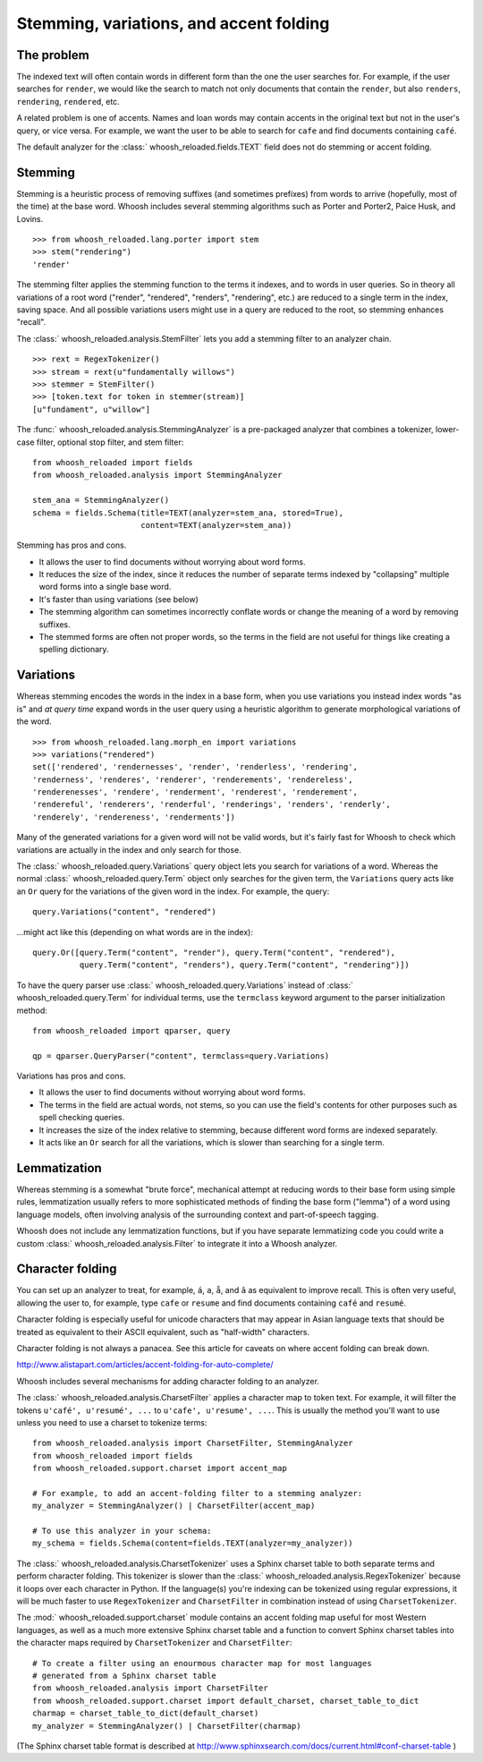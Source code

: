 ========================================
Stemming, variations, and accent folding
========================================

The problem
===========

The indexed text will often contain words in different form than the one
the user searches for. For example, if the user searches for ``render``, we
would like the search to match not only documents that contain the ``render``,
but also ``renders``, ``rendering``, ``rendered``, etc.

A related problem is one of accents. Names and loan words may contain accents in
the original text but not in the user's query, or vice versa. For example, we
want the user to be able to search for ``cafe`` and find documents containing
``café``.

The default analyzer for the :class:` whoosh_reloaded.fields.TEXT` field does not do
stemming or accent folding.


Stemming
========

Stemming is a heuristic process of removing suffixes (and sometimes prefixes)
from words to arrive (hopefully, most of the time) at the base word. Whoosh
includes several stemming algorithms such as Porter and Porter2, Paice Husk,
and Lovins.

::

    >>> from whoosh_reloaded.lang.porter import stem
    >>> stem("rendering")
    'render'

The stemming filter applies the stemming function to the terms it indexes, and
to words in user queries. So in theory all variations of a root word ("render",
"rendered", "renders", "rendering", etc.) are reduced to a single term in the
index, saving space. And all possible variations users might use in a query
are reduced to the root, so stemming enhances "recall".

The :class:` whoosh_reloaded.analysis.StemFilter` lets you add a stemming filter to an
analyzer chain.

::

    >>> rext = RegexTokenizer()
    >>> stream = rext(u"fundamentally willows")
    >>> stemmer = StemFilter()
    >>> [token.text for token in stemmer(stream)]
    [u"fundament", u"willow"]

The :func:` whoosh_reloaded.analysis.StemmingAnalyzer` is a pre-packaged analyzer that
combines a tokenizer, lower-case filter, optional stop filter, and stem filter::

    from whoosh_reloaded import fields
    from whoosh_reloaded.analysis import StemmingAnalyzer

    stem_ana = StemmingAnalyzer()
    schema = fields.Schema(title=TEXT(analyzer=stem_ana, stored=True),
                           content=TEXT(analyzer=stem_ana))

Stemming has pros and cons.

* It allows the user to find documents without worrying about word forms.

* It reduces the size of the index, since it reduces the number of separate
  terms indexed by "collapsing" multiple word forms into a single base word.

* It's faster than using variations (see below)

* The stemming algorithm can sometimes incorrectly conflate words or change
  the meaning of a word by removing suffixes.

* The stemmed forms are often not proper words, so the terms in the field
  are not useful for things like creating a spelling dictionary.


Variations
==========

Whereas stemming encodes the words in the index in a base form, when you use
variations you instead index words "as is" and *at query time* expand words
in the user query using a heuristic algorithm to generate morphological
variations of the word.

::

    >>> from whoosh_reloaded.lang.morph_en import variations
    >>> variations("rendered")
    set(['rendered', 'rendernesses', 'render', 'renderless', 'rendering',
    'renderness', 'renderes', 'renderer', 'renderements', 'rendereless',
    'renderenesses', 'rendere', 'renderment', 'renderest', 'renderement',
    'rendereful', 'renderers', 'renderful', 'renderings', 'renders', 'renderly',
    'renderely', 'rendereness', 'renderments'])

Many of the generated variations for a given word will not be valid words, but
it's fairly fast for Whoosh to check which variations are actually in the
index and only search for those.

The :class:` whoosh_reloaded.query.Variations` query object lets you search for variations
of a word. Whereas the normal :class:` whoosh_reloaded.query.Term` object only searches
for the given term, the ``Variations`` query acts like an ``Or`` query for the
variations of the given word in the index. For example, the query::

    query.Variations("content", "rendered")

...might act like this (depending on what words are in the index)::

    query.Or([query.Term("content", "render"), query.Term("content", "rendered"),
              query.Term("content", "renders"), query.Term("content", "rendering")])

To have the query parser use :class:` whoosh_reloaded.query.Variations` instead of
:class:` whoosh_reloaded.query.Term` for individual terms, use the ``termclass``
keyword argument to the parser initialization method::

    from whoosh_reloaded import qparser, query

    qp = qparser.QueryParser("content", termclass=query.Variations)

Variations has pros and cons.

* It allows the user to find documents without worrying about word forms.

* The terms in the field are actual words, not stems, so you can use the
  field's contents for other purposes such as spell checking queries.

* It increases the size of the index relative to stemming, because different
  word forms are indexed separately.

* It acts like an ``Or`` search for all the variations, which is slower than
  searching for a single term.


Lemmatization
=============

Whereas stemming is a somewhat "brute force", mechanical attempt at reducing
words to their base form using simple rules, lemmatization usually refers to
more sophisticated methods of finding the base form ("lemma") of a word using
language models, often involving analysis of the surrounding context and
part-of-speech tagging.

Whoosh does not include any lemmatization functions, but if you have separate
lemmatizing code you could write a custom :class:` whoosh_reloaded.analysis.Filter`
to integrate it into a Whoosh analyzer.


Character folding
=================

You can set up an analyzer to treat, for example, ``á``, ``a``, ``å``, and ``â``
as equivalent to improve recall. This is often very useful, allowing the user
to, for example, type ``cafe`` or ``resume`` and find documents containing
``café`` and ``resumé``.

Character folding is especially useful for unicode characters that may appear
in Asian language texts that should be treated as equivalent to their ASCII
equivalent, such as "half-width" characters.

Character folding is not always a panacea. See this article for caveats on where
accent folding can break down.

http://www.alistapart.com/articles/accent-folding-for-auto-complete/

Whoosh includes several mechanisms for adding character folding to an analyzer.

The :class:` whoosh_reloaded.analysis.CharsetFilter` applies a character map to token
text. For example, it will filter the tokens ``u'café', u'resumé', ...`` to
``u'cafe', u'resume', ...``. This is usually the method you'll want to use
unless you need to use a charset to tokenize terms::

    from whoosh_reloaded.analysis import CharsetFilter, StemmingAnalyzer
    from whoosh_reloaded import fields
    from whoosh_reloaded.support.charset import accent_map

    # For example, to add an accent-folding filter to a stemming analyzer:
    my_analyzer = StemmingAnalyzer() | CharsetFilter(accent_map)

    # To use this analyzer in your schema:
    my_schema = fields.Schema(content=fields.TEXT(analyzer=my_analyzer))

The :class:` whoosh_reloaded.analysis.CharsetTokenizer` uses a Sphinx charset table to
both separate terms and perform character folding. This tokenizer is slower
than the :class:` whoosh_reloaded.analysis.RegexTokenizer` because it loops over each
character in Python. If the language(s) you're indexing can be tokenized using
regular expressions, it will be much faster to use ``RegexTokenizer`` and
``CharsetFilter`` in combination instead of using ``CharsetTokenizer``.

The :mod:` whoosh_reloaded.support.charset` module contains an accent folding map useful
for most Western languages, as well as a much more extensive Sphinx charset
table and a function to convert Sphinx charset tables into the character maps
required by ``CharsetTokenizer`` and ``CharsetFilter``::

    # To create a filter using an enourmous character map for most languages
    # generated from a Sphinx charset table
    from whoosh_reloaded.analysis import CharsetFilter
    from whoosh_reloaded.support.charset import default_charset, charset_table_to_dict
    charmap = charset_table_to_dict(default_charset)
    my_analyzer = StemmingAnalyzer() | CharsetFilter(charmap)

(The Sphinx charset table format is described at
http://www.sphinxsearch.com/docs/current.html#conf-charset-table )














